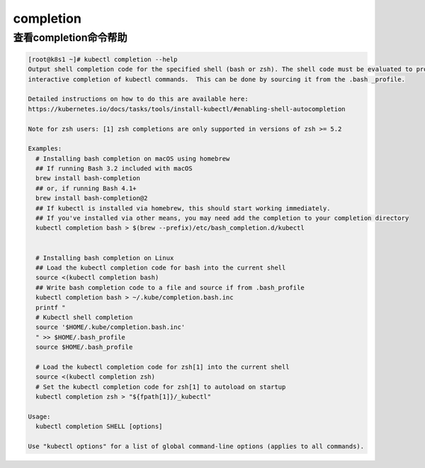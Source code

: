 completion
##########################################

查看completion命令帮助
================================
.. code-block:: bash

    [root@k8s1 ~]# kubectl completion --help
    Output shell completion code for the specified shell (bash or zsh). The shell code must be evaluated to provide
    interactive completion of kubectl commands.  This can be done by sourcing it from the .bash _profile.

    Detailed instructions on how to do this are available here:
    https://kubernetes.io/docs/tasks/tools/install-kubectl/#enabling-shell-autocompletion

    Note for zsh users: [1] zsh completions are only supported in versions of zsh >= 5.2

    Examples:
      # Installing bash completion on macOS using homebrew
      ## If running Bash 3.2 included with macOS
      brew install bash-completion
      ## or, if running Bash 4.1+
      brew install bash-completion@2
      ## If kubectl is installed via homebrew, this should start working immediately.
      ## If you've installed via other means, you may need add the completion to your completion directory
      kubectl completion bash > $(brew --prefix)/etc/bash_completion.d/kubectl


      # Installing bash completion on Linux
      ## Load the kubectl completion code for bash into the current shell
      source <(kubectl completion bash)
      ## Write bash completion code to a file and source if from .bash_profile
      kubectl completion bash > ~/.kube/completion.bash.inc
      printf "
      # Kubectl shell completion
      source '$HOME/.kube/completion.bash.inc'
      " >> $HOME/.bash_profile
      source $HOME/.bash_profile

      # Load the kubectl completion code for zsh[1] into the current shell
      source <(kubectl completion zsh)
      # Set the kubectl completion code for zsh[1] to autoload on startup
      kubectl completion zsh > "${fpath[1]}/_kubectl"

    Usage:
      kubectl completion SHELL [options]

    Use "kubectl options" for a list of global command-line options (applies to all commands).